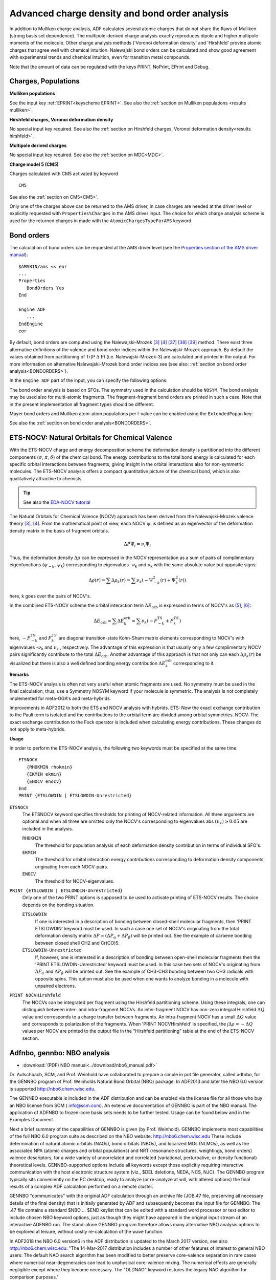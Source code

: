 
Advanced charge density and bond order analysis
***********************************************

In addition to Mulliken charge analysis, ADF calculates several atomic charges that do not share the flaws of Mulliken (strong basis set dependence). The multipole-derived charge analysis exactly reproduces dipole and higher multipole moments of the molecule. Other charge analysis methods ('Voronoi deformation density' and 'Hirshfeld' provide atomic charges that agree well with chemical intuition. Nalewajski bond orders can be calculated and show good agreement with experimental trends and chemical intuition, even for transition metal compounds. 

Note that the amount of data can be regulated with the keys PRINT, NoPrint, EPrint and Debug. 


Charges, Populations
====================

**Mulliken populations**

See the input key  :ref:`EPRINT<keyscheme EPRINT>`. See also the  :ref:`section on Mulliken populations <results mulliken>`. 

**Hirshfeld charges, Voronoi deformation density**

No special input key required. See also the :ref:`section on Hirshfeld charges, Voronoi deformation density<results hirshfeld>`. 

**Multipole derived charges**

No special input key required. See also the  :ref:`section on MDC<MDC>`. 

**Charge model 5 (CM5)**

Charges calculated with CM5 activated by keyword 

.. _keyscheme CM5: 


::

   CM5

See also the  :ref:`section on CM5<CM5>`. 

Only one of the charges above can be returned to the AMS driver, in case charges are needed at the driver level or explicitly requested with ``Properties%Charges`` in the AMS driver input. The choice for which charge analysis scheme is used for the returned charges in made with the ``AtomicChargesTypeForAMS`` keyword.

.. scmautodoc:: adf AtomicChargesTypeForAMS


.. index:: bond order 
.. index:: Mayer bond order
.. _bond_roders_input:

Bond orders
===========


The calculation of bond orders can be requested at the AMS driver level (see the `Properties section of the AMS driver manual <../../AMS/Properties.html>`__)::

   $AMSBIN/ams << eor
   ...
   Properties 
      BondOrders Yes
   End

   Engine ADF
      ...
   EndEngine
   eor

By default, bond orders are computed using the Nalewajski-Mrozek [#ref3]_ [#ref4]_ [#ref39]_ [#ref40]_ [#ref41]_ method. There exist three alternative definitions of the valence and bond order indices within the Nalewajski-Mrozek approach. By default the values obtained from partitioning of Tr(P :math:`\Delta` \P) (i.e. Nalewajski-Mrozek-3) are calculated and printed in the output. For more information on alternative Nalewajski-Mrozek bond order indices see (see also: :ref:`section on bond order analysis<BONDORDERS>`). 


In the ``Engine ADF`` part of the input, you can specify the following options:

.. scmautodoc:: adf BondOrders


The bond order analysis is based on SFOs. The symmetry used in the calculation should be ``NOSYM``. The bond analysis may be used also for multi-atomic fragments. The fragment-fragment bond orders are printed in such a case. Note that in the present implementation all fragment types should be different. 

Mayer bond orders and Mulliken atom-atom populations per l-value can be enabled using the ``ExtendedPopan`` key:

.. scmautodoc:: adf ExtendedPopan


See also the :ref:`section on bond order analysis<BONDORDERS>`. 

.. index:: ETS-NOCV 
.. index:: NOCV 
.. index:: NOCV-Hirshfeld
.. _NOCV: 

ETS-NOCV: Natural Orbitals for Chemical Valence
===============================================

With the ETS-NOCV charge and energy decomposition scheme the deformation density is partitioned into the different components (:math:`\sigma`, :math:`\pi`, :math:`\delta`) of the chemical bond. The energy contributions to the total bond energy is calculated for each specific orbital interactions between fragments, giving insight in the orbital interactions also for non-symmetric molecules. The ETS-NOCV analysis offers a compact quantitative picture of the chemical bond, which is also qualitatively attractive to chemists. 

.. tip::
  See also the `EDA-NOCV tutorial <../../Tutorials/Analysis/EDA.html#eda-nocv>`__ 

The Natural Orbitals for Chemical Valence (NOCV) approach has been derived from the  Nalewajski-Mrozek valence theory  [#ref3]_,  [#ref4]_.  From the mathematical point of view, each NOCV  :math:`\psi`\ :sub:`i`  is defined as an eigenvector of the deformation density matrix  in the basis of fragment orbitals.  

.. math::

   \Delta P \Psi_i = \nu_i \Psi_i

Thus, the deformation density :math:`\Delta`:math:`\rho` can be expressed in the NOCV representation  as a sum of pairs of complimentary eigenfunctions (:math:`\psi_{-k}`, :math:`\psi_k`)  corresponding to eigenvalues -:math:`\nu`\ :sub:`k`  and :math:`\nu`\ :sub:`k`  with the same  absolute value but opposite signs: 

.. math::

   \Delta \rho (r) = \sum \Delta \rho_k (r) = \sum \nu_k \left(  -\Psi^2_{-k} (r) + \Psi^2_{k} (r)   \right)


here, k goes over the pairs of NOCV's. 

In the combined ETS-NOCV scheme the orbital interaction term :math:`\Delta E_\text{orb}`   is expressed in terms of NOCV's as  [#ref5]_,  [#ref6]_: 

.. math::

   \Delta E_\text{orb} = \sum \Delta E_k^\text{orb} = \sum \nu_k \left( -F^\text{TS}_{-k} + F^{TS}_k \right)

here, :math:`-F^\text{TS}_{-k}` and :math:`F^{TS}_k` are diagonal transition-state  Kohn-Sham matrix elements corresponding to NOCV's with eigenvalues -:math:`\nu`\ :sub:`k`  and :math:`\nu`\ :sub:`k` , respectively. The advantage of this expression is that usually only a few complimentary NOCV pairs  significantly contribute to the total :math:`\Delta E_\text{orb}`. Another advantage of this approach  is that not only can each :math:`\Delta \rho_k (r)` be visualized but there is also a  well defined bonding energy contribution :math:`\Delta E_k^\text{orb}` corresponding to it. 

**Remarks**

The ETS-NOCV analysis is often not very useful when atomic fragments are used. No symmetry must be used  in the final calculation, thus, use a Symmetry NOSYM keyword if your molecule is symmetric.  The analysis is not completely implemented for meta-GGA's and meta-hybrids. 

Improvements in ADF2012 to both the ETS and NOCV analysis with hybrids. ETS: Now the exact exchange contribution to the Pauli term is isolated and the contributions to the orbital term are divided among orbital symmetries. NOCV: The exact exchange contribution to the Fock operator is included when calculating energy contributions. These changes do not apply to meta-hybrids. 

**Usage**

In order to perform the ETS-NOCV analysis, the following two keywords must be specified at the same time: 

.. _keyscheme ETSNOCV: 


::

   ETSNOCV 
      {RHOKMIN rhokmin}
      {EKMIN ekmin}
      {ENOCV enocv}
   End
   PRINT {ETSLOWDIN | ETSLOWDIN-Unrestricted}

``ETSNOCV``
   The ETSNOCV keyword specifies thresholds for printing of NOCV-related information. All three arguments are optional and when all three are omitted only the NOCV's corresponding to eigenvalues abs :math:`(\nu_k) \geq 0.05` are included in the analysis.  

   ``RHOKMIN``
      The threshold for population analysis of each deformation density contribution  in terms of individual SFO's. 

   ``EKMIN``
      The threshold for orbital interaction energy contributions corresponding to  deformation density components originating from each NOCV-pairs.  

   ``ENOCV``
      The threshold for NOCV-eigenvalues. 

``PRINT {ETSLOWDIN | ETSLOWDIN-Unrestricted}``
   Only one of the two PRINT options is supposed to be used to activate printing of ETS-NOCV results.  The choice depends on the bonding situation. 

   ``ETSLOWDIN``
      If one is interested in a description of bonding between closed-shell molecular fragments, then  'PRINT ETSLOWDIN' keyword must be used. In such a case one set of NOCV's originating from the  total deformation density matrix :math:`\Delta P = ( \Delta P_\alpha + \Delta P_\beta)` will be printed out. See the example of carbene bonding between closed shell CH2 and Cr(CO)5.  

   ``ETSLOWDIN-Unrestricted``
      If, however, one is interested in a description of bonding between open-shell molecular fragments  then the 'PRINT ETSLOWDIN-Unrestricted' keyword must be used. In this case two sets of NOCV's originating from :math:`\Delta P_\alpha` and :math:`\Delta P_\beta`  will be printed out.  See the example of CH3-CH3 bonding between two CH3 radicals with opposite spins.  This option must also be used when one wants to analyze bonding in a molecule with unpaired electrons. 

``PRINT NOCVHirshfeld``
   The NOCVs can be integrated per fragment using the Hirshfeld partitioning scheme. Using these integrals, one can distinguish between inter- and intra-fragment NOCVs. An inter-fragment NOCV has non-zero integral Hirshfeld :math:`\Delta Q` value and corresponds to a charge transfer between fragments. An intra-fragment NOCV has a small :math:`\Delta Q` value and corresponds to polarization of the fragments. When 'PRINT NOCVHirshfeld' is specified, the :math:`\int{\Delta \rho} = -\Delta Q` values per NOCV are printed to the output file in the "Hirshfeld partitioning" table at the end of the ETS-NOCV section. 

.. index:: NBO-analysis 
.. index:: adfnbo 
.. index:: gennbo 
.. _NBO: 

Adfnbo, gennbo: NBO analysis
============================

* :download:`(PDF) NBO manual<../download/nbo6_manual.pdf>`

Dr. Autschbach, SCM, and Prof. Weinhold have collaborated to prepare a simple in put file generator, called adfnbo, for the GENNBO program of Prof. Weinholds Natural Bond Orbital (NBO) package. In ADF2013 and later the NBO 6.0 version is supported  `http://nbo6.chem.wisc.edu <http://nbo6.chem.wisc.edu>`__. 

The GENNBO executable is included in the ADF distribution and can be enabled via the license file for all those who buy an NBO license from SCM ( `info@scm.com <mailto:info@scm.com>`__). An extensive documentation of GENNBO is part of the NBO manual. The application of ADFNBO to frozen-core basis sets needs to be further tested. Usage can be found below and in the Examples Document. 

Next a brief summary of the capabilities of GENNBO is given (by Prof. Weinhold). GENNBO implements most capabilities of the full NBO 6.0 program suite as described on the NBO website:  `http://nbo6.chem.wisc.edu <http://nbo6.chem.wisc.edu>`__ These include determination of natural atomic orbitals (NAOs), bond orbitals (NBOs), and localized MOs (NLMOs), as well as the associated NPA (atomic charges and orbital populations) and NRT (resonance structures, weightings, bond orders) valence descriptors, for a wide variety of uncorrelated and correlated (variational, perturbative, or density functional) theoretical levels. GENNBO-supported options include all keywords except those explicitly requiring interactive communication with the host electronic structure system (viz., $DEL deletions, NEDA, NCS, NJC). The GENNBO program typically sits conveniently on the PC desktop, ready to analyze (or re-analyze at will, with altered options) the final results of a complex ADF calculation performed on a remote cluster. 

GENNBO "communicates" with the original ADF calculation through an archive file (JOB.47 file, preserving all necessary details of the final density) that is initially generated by ADF and subsequently becomes the input file for GENNBO. The .47 file contains a standard $NBO ... $END keylist that can be edited with a standard word processor or text editor to include chosen NBO keyword options, just as though they might have appeared in the original input stream of an interactive ADFNBO run. The stand-alone GENNBO program therefore allows many alternative NBO analysis options to be explored at leisure, without costly re-calculation of the wave function. 

In ADF2018 the NBO 6.0 version6 in the ADF distribution is updated to the March 2017 version, see also
`http://nbo6.chem.wisc.edu <http://nbo6.chem.wisc.edu>`__:
"The 14-Mar-2017 distribution includes a number of other features of interest to general NBO users:
The default NAO search algorithm has been modified to better preserve core-valence separation in rare cases where numerical near-degeneracies can lead to unphysical core-valence mixing. The numerical effects are generally negligible except where they become necessary. The "OLDNAO" keyword restores the legacy NAO algorithm for comparison purposes."

This new NAO method may change the NBO analysis of some properties (EFG, NMR) quite substantially, especially individual contributions.

**Usage**

ADF needs to write some data to file, which is done by including FULLFOCK, AOMAT2FILE, SAVE TAPE15, and SYMMETRY NOSYM in the input file for ADF.
An all electron basis set is needed.
Use the key 'spherical' in the adfnbo input.
A file named FILE47 is generated by adfnbo which is an input file for the general NBO program gennbo6.
Thus the usage is like

::

   $AMSBIN/ams <<eor
   ...
   Engine ADF
      Basis
        ...
        Core None
      End
      FullFock
      AOMat2File
      Save TAPE15
      Symmetry Nosym
   EndEngine
   eor

   $AMSBIN/adfnbo <<eor
      write
      fock
      spherical
      end input
   eor

   $AMSBIN/gennbo6 FILE47



.. _NBO_PROPERTIES: 

NBO analysis of EFG, NMR chemical shifts, NMR spin-spin coupling
----------------------------------------------------------------

For certain molecular properties it is possible to perform detailed analyses in terms of Natural Bond Orbitals (NBOs) and Natural Localized Molecular Orbitals (NLMOs). These features generally require a sequence of ADF and/or property code runs. An initial non-relativistic or scalar relativistic ADF run, followed by the generation of NBO and NLMO data, is required, and the resulting data files need to be present in subsequent property calculations, along with a keyword indicating that the NBO analysis is requested in the property module. 

We have noted in the past some slight loss of numerical accuracy of the results after going through the various orbital transformations in the NBO - NLMO sequence. It is important that the user verifies in each case that the total contributions from the analysis are in agreement with the total calculated property, within the numerical integration accuracy limits. In order to assist the user with this, the analysis program always print the total analysis contributions, including small non-printed values. 

Moreover, there appears to be a problem with the analysis of the Fock matrix in the NBO program in conjunction with ADF calculations. Therefore please do NOT use the Fock matrix second order perturbation theory analysis in NBO at this time. We will remove this disclaimer once the issue has been fixed. Applications of the NBO-NLMO property analysis codes have so far given no indication that the Fock matrix issue interferes with the analysis. 

Important note: If properties are analyzed from within spin-orbit relativistic computations, the NBO/NLMO analysis is performed in terms of scalar (spin-free) relativistic orbitals, as detailed in the technical references. The results from these analyses are exact in the sense that they fully reproduce the final spin-orbit property result, and they allow to dissect the property in terms of more intuitive one component real scalar relativistic localized orbitals. Typically, the property analysis in a spin-orbit calculation involves contributions from unoccupied scalar NLMOs, whereas there are no such contributions if a non-relativistic or scalar relativistic property is analyzed. 

Available properties for NBO analysis: EFG, NMR chemical shifts and NMR spin-spin coupling. 

**NBO analysis of EFG**

EFGs: non-relativistic and scalar ZORA, in ADF/AOResponse. Requires initial ADF run with 

::

   AOresponse
    donothing
   End

in order to generate orbitals that re equivalent to those generated in the subsequent ADF run where the EFG is calculated. Alternatively, simply calculate the EFG twice, once before the NBO generation step, and once afterward. 

The next step (see below) is to create the NBOs and the required data files for the analysis. Afterward, in the second ADF run, use 

::

   Aoresponse
    efg NUC nbo
   end

``efg NUC nbo``
   Here NUC is the number of the nucleus at which the EFG is to be computed (ADF internal atom ordering). Example: efg 1 nbo. 

The threshold for printing the EFG-NBO contributions to output can be adjusted via the ``Tresh`` options. The default is 0.05, which means that only orbitals with absolute value contribution larger than 5% of the total EFG are printed. To increase the number of contributions printed, specify a smaller threshold. For example::

   Aoresponse
      efg 1 nbo Tresh 0.01
   end

In addition to the optional NBO analysis, the EFG program in AOResponse prints a Mulliken type analysis of the EFG principal components, and an analysis in terms of canonical MOs. 

**WARNING**: The ordering of the principal components is lowest to highest including the sign. That is, we have :math:`V11 \leq V22 \leq V33`. This does not conform to the usual convention of :math:`|V11| \leq |V22| \leq |V33|`. Please make sure you select the right component for your analysis. 

Example job: $AMSHOME/examples/adf/AlCl3_efgnbo. For an explanation of the output and a general usage tutorial, see [#ref7]_. Further references and recommended citations, see [#ref8]_. 

**NBO analysis of NMR Chemical shift**

An implementation is currently available for spin-orbit ZORA computations. If scalar ZORA calculations are to be analyzed, provide the input keyword 

::

   FAKESO

in the NMR input (outside of the 'nmr' keyword). If this feature is requested one should restrict the calculation to a single shielding tensor per NMR run. It would be good practice to check the results against regular NMR calculations where the analysis feature is not requested. No ZORA scaling is applied in the analysis results. The data should be equivalent to a regular computation in the NMR input with 

::

   NMR
    u1k best
    calc all
   END

Depending on whether scalar or spin-orbit calculations are to be analyzed, the sequence of calculations is different: 

**scalar**: 

1. ADF, scalar ZORA, symmetry NOSYM, closed shell
2. generate NBOs and required data files for analysis 
3. NMR with FAKESO and analysis keywords, use adf.rkf (previously known as TAPE21), TAPE10 from step 1. 

**spin-orbit**: 

1. ADF, scalar ZORA, closed shell
2. generate NBOs and required data files for analysis 
3. delete adf.rkf, TAPE10, TAPE15
4. ADF, spin-orbit ZORA, symmetry NOSYM, closed shell
5. NMR with analysis keywords, using adf.rkf, TAPE10 from step 4

In the NMR run, in addition to the NMR keyword, provide the following 

::

   analysis
    print 0.01
    canonical
    nbo
    components
   end

The optional canonical keyword can be used independently from the NBO analysis features. It enables an analysis of the shielding in terms of the canonical MOs. The components keyword is optional and enables an analysis not only of the isotropic shielding but also of each principal component of the tensor. The print keyword selects printout of contributions relative to the total diamagnetic, paramagnetic. In the example, only contributions greater than 1% are printed. Set to zero to print ALL contributions. 

Example job: $AMSHOME/examples/adf/CH4_nmrnbo. References [#ref42]_ [#ref43]_ [#ref44]_. 

**NBO analysis of NMR spin-spin coupling (J-coupling)**

Non-relativistic, scalar ZORA, spin-orbit ZORA 

The sequence of jobs is similar to those in the NMR section. 

**scalar** or **non-relativistic**: 

1. ADF, scalar ZORA or nonrel. 
2. generate NBOs and required data files for analysis 
3. CPL with analysis keyword, use adf.rkf (previously known as TAPE21), TAPE10 from step 1. 

**spin-orbit**: 

1. ADF, scalar ZORA 
2. generate NBOs and required data files for analysis 
3. delete adf.rkf, TAPE10, TAPE15
4. ADF, spin-orbit ZORA 
5. CPL with analysis keyword, using adf.rkf, TAPE10 from step 4

In the CPL run provide the following 'contributions' keyword to enable the analysis 


::

   nmrcoupling
      ... other options
      contributions 1E19 nbo
   end

The numerical value selects a print threshold in SI units of T**2/J for the analysis. Increase the value to obtain less detail in the analysis. By default, 'contributions' triggers an analysis of the J-coupling in terms of canonical MOs. The nbo keyword enables in addition the NBO-NLMO analysis. 

Please note that due to the history of how the program was developed the output from the scalar/nrel. analysis and from the spin-orbit calculations differs somewhat. The qualitative content is the same. 

In scalar ZORA or non-relativistic CPL calculations without the SD term an orbital based analysis is only performed for the Fermi-contact mechanism. If you also need an analysis for the PSO and SD mechanisms but do not want to run a spin-orbit calculation with ADF please use the SD or NOSD keywords which will cause the spin-orbit branch of the CPL code to be used. In ZORA spin-orbit calculations the FC, SD, PSO, and cross terms are analyzed together by default. You can selectively switch them on or off in order to get individual mechanism analyses. The DSO mechanism is often negligible. An analysis tool for this mechanism has therefore not yet been developed. 

Example job: $AMSHOME/examples/adf/CPL_CH3OH_NBO. References NMR spin-spin couplings with NBO analysis [#ref44]_ [#ref45]_ [#ref46]_ [#ref47]_:

**Generation of NBOs**

How to generate the NBOs, NLMOs, and the data files needed for these calculations (step 2 below is step 2 in the examples above): 

1. run ADF with scalar ZORA or non-relativistic options, and keep adf.rkf and TAPE15.  

::

   AMS_JOBNAME=Scalar $AMSBIN/ams <<eor
     ...
   eor

2. 

::

   # run adfnbo in WRITE  mode to create the gennbo input file FILE47
   # and one of the required property analysis files, adfnbo.kf
   
   $AMSBIN/adfnbo << eor
    ADFfile Scalar.results/adf.rkf
    TAPE15file Scalar.results/TAPE15
    write
    spherical
   eor
   
   rm -f adfnbo.37 adfnbo.39 adfnbo.49 adfnbo.48
   $AMSBIN/gennbo6 << FILE47
   
   # run adfnbo in COPY mode to create the second property analysis
   # file, adfnbo2.kf
   
   $AMSBIN/adfnbo <<  eor
    ADFfile Scalar.results/adf.rkf
    TAPE15file Scalar.results/TAPE15
    spherical
    copy
   eor
   
   # run adfnbo in READ mode: prepare locorb on TAPE21
   
   $AMSBIN/adfnbo <<  eor
    ADFfile scalar.results/adf.rkf
    TAPE15file scalar.results/TAPE15
    spherical
    read
   eor
   
   rm -f adfnbo.37 adfnbo.39 adfnbo.49 adfnbo.48
   
   # keep the adf.rkf after this sequence in order to
   # be able to plot the NBOs and NLMOs with amsview
   
   # clean up, keep adfnbo*.kf for any NBO property analyses.

.. index:: Bader analysis 
.. index:: AIM 
.. index:: QTAIM 
.. index:: atoms in molecules 
.. index:: Fukui descriptors
.. index:: conceptual DFT descriptors
.. index:: LI-DI matrix
.. index:: dual descriptor domains

QTAIM: Atoms in Molecules
=========================

One can calculate local and atomic properties using a real-space partition of the electronic density. It is based on the quantum theory of atoms in molecules (QTAIM) developed by Richard Bader [#ref9]_. Another possibility for Bader analysis is to use the adf2aim utility with a third party program such as Xaim.

Local, atomic, and non-local properties
---------------------------------------

.. _BADER: 
.. _QTAIM: 

The QTAIM input block replaces the *Bader* keyword. The former *Bader Reactivity* option now corresponds to the new *ConceptualDFT* block (see below).

The QTAIM functionality encompasses two different but related features: topology analysis of the electron density gradient field [#ref10]_, and calculation of the condensed atomic properties by integrating various local functions over atomic basins [#ref48]_ [#ref49]_. These calculation can also be used for relatively large systems (hundreds of atoms). The topology analysis is performed at all levels of the analysis and it produces a list of the molecule's electron density critical points and bond paths that can be visualized by the AMSview GUI module. Besides, the following properties at the critical points are calculated: electron density, its Laplacian and Hessian matrix, ellipticity, Jenkins' metallicity index [#ref12]_, reduced density gradient, DFT energy density variation rates [#ref13]_, and Abramov's local energy components [#ref14]_. At the *Extended* analysis level the following condensed atomic properties are calculated: atomic charges, integral of the density Laplacian, dipole and quadrupole moments, Shannon and Renyi entropies, spatial distribution of the molecular orbitals over atomic basins. If the *Energy* keyword is specified, also the atomic energies [#ref11]_ are calculated. At the *Full* level, also the atom-atom matrix elements of the localization (LI) and delocalization (DI) indices [#ref50]_ [#ref51]_ are computed. 


.. _keyscheme QTAIM: 

.. scmautodoc:: adf QTAIM AnalysisLevel Energy AtomsToDo Spacing
   :nosummary:
   :noref:

Note that the accuracy of condensed atomic properties can be estimated by integrating the Laplacian of the electron density over a given basin, which, ideally, must vanish. The accuracy of the method can be improved by using a larger integration grid (NumericalQuality). Usually, the default grid is sufficient to achieve the accuracy of 10\ :sup:`-3` a.u. (differences of milliHartree in the energies). Unfortunately, the convergence of the electron density Laplacian integral with the grid size is not monotonous. Therefore this type of Bader atomic property calculation should be considered for applications where computational efficiency is critical and moderate accuracy is sufficient. 

.. Note::
   The *Energy* keyword requires calculation of the total energy so it has the same limitations as the *TotalEnergy* keyword. For example, it is not compatible with relativistic calculations. The electron density topology analysis, however, *is* possible for all-electron scalar-relativistic calculations as was shown in [#ref15]_. 

.. Note::
   Atomic energies are correct only at equilibrium geometries (the virial theorem is used).

.. _ADF2AIM: 
.. index:: adf2aim 

ADF2AIM
-------

The ADF utility adf2aim (original name rdt21) developed by Xavi Lopez, Engelber Sans and Carles Bo converts an ADF adf.rkf (formerly known as TAPE21) to WFN format (for Bader analysis) 

The program rdt21 is now called adf2aim and is part of the ADF package. 

The WFN file is an input file for the third party program Xaim (see  `http://www.quimica.urv.es/XAIM <http://www.quimica.urv.es/XAIM>`__ for details), which is a graphical user interface to programs that can perform the Bader analysis. Usage of adf2aim can be found in the Examples Document. 


.. Aromaticity
.. index:: aromaticity
.. index:: Iring aromaticity index
.. index:: MCI aromaticity index

Aromaticity index with QTAIM
----------------------------

The cyclic delocalization of mobile electrons in two or three dimensions is probably one of the key aspects that characterize aromatic compounds.
However, aromaticity cannot be measured directly by any physical or chemical experiment because it is not a well-defined magnitude.
One can define indicators of aromaticity, some of which are implemented in ADF.
The matrix of localization/delocalization indices (LI-DI) and the following from it Iring (ring index) and MCI (multi center index) aromaticity indices 
(see Ref. [#ref16]_) 
can be computed for rings specified by the user. The rings are specified using the AROMATICITY input block, one line per ring. 
For example, for a benzene molecule where atoms 1-6 are carbon atoms the input would look like this:

.. _keyscheme AROMATICITY:

::

   AROMATICITY
     1 2 3 4 5 6
   END

The program does not check whether the atoms in the AROMATICITY input block are connected so it is responsibility of the user 
to specify them correctly. Moreover, for the Iring index to be calculated correctly the atoms must be listed in the order they are 
connected in the ring.

Calculation of the aromaticity indices invokes the QTAIM analysis automatically and uses its results so all accuracy considerations 
for the QTAIM key above are also valid here. This feature requires that the calculation is performed without symmetry (Symmetry NOSYM).

Results of the calculation are printed to the output under the "Aromaticity Index" header. The first table presents the total number of 
electrons per atom and their breakdown in "localized" and "delocalized". Note: the total number of electrons per atom 
:math:`N_{total} = N_{loc} + N_{deloc} / 2` since delocalized electrons are counted twice. The second table presents the Iring and 
MCI ring indices for each ring specified in the AROMATICITY block. These results (and the original LiDi matrix from which they are 
computed) are stored in the Properties section in the t21 file.

.. _ConceptualDFT:

Conceptual DFT
==============

Global, atomic, and non-local descriptors
-----------------------------------------

The *ConceptualDFT* block replaces and extends the set of features behind the *Bader Reactivity* keyword found in the ADF versions before ADF2019. The frontier molecular orbital (FMO) approximation is used for all calculations. Orbital degeneracy is taken into account following Martinez [#ref17]_. All these descriptors are described in Ref. [#ref18]_. Which exactly descriptors are calculated depends on the *AnalysisLevel* key:

* *Normal:* global conceptual DFT descriptors, i.e. electronic chemical potential, electronegativity (its opposite), hardness and softness, hyperhardness [#ref19]_, electrophilicity index [#ref20]_, dissociation energies (nucleofuge and electrofuge, see Ref. [#ref21]_), electrodonating and electroaccepting powers [#ref22]_ and the net electrophilicity [#ref23]_. Also, new global descriptors called *global dual descriptors* :math:`\Delta f+` and :math:`\Delta f-` are calculated [#ref24]_, which correspond to the spatial integral of the positive (electrophilic) or negative (nucleophilic) regions of the original dual descriptor, respectively. These descriptors allow for comparing total reactivity of molecules, in contrast with Fukui functions or original dual descriptor that integrate over the whole space to 1 or 0 for all molecules. 
* *Extended:* both global and atomic properties, including condensed (QTAIM) descriptors in both canonical and grand canonical ensembles. More precisely, the following properties are computed: condensed Fukui functions [#ref26]_, dual descriptor [#ref25]_ [#ref27]_ and some of their composite functions [#ref52]_ [#ref53]_ [#ref54]_, as well as condensed local electrophilicity and nucleophilicity [#ref28]_.
* *Full:* all properties are calculated, including non-local ones, such as the condensed linear response function [#ref29]_ and the softness kernel [#ref30]_.

Please note that atomic electronegativities [#ref31]_ are calculated separately with an optional *Electronegativity* keyword. In contrast with other properties, it requires all-electron basis sets and triggers the *TotalEnergy* keyword.

.. _keyscheme ConceptualDFT: 

.. scmautodoc:: adf ConceptualDFT AnalysisLevel Electronegativity AtomsToDo
   :nosummary:
   :noref:

For more information about *Conceptual DFT*, we suggest the reading of these excellent reviews: Refs. [#ref33]_ and [#ref32]_.
   
Domains of the dual descriptor
------------------------------
   
In a recent paper [#ref34]_, Tognetti et al. proposed a real-space partitioning scheme of the dual descriptor (DD) into chemically meaningful *reactivity domains*. Basically, a predominantly electrophilic (nucleophilic) DD domain constitutes a region of space where this function remains positive (negative). They can be visualized using the GUI and quantitative information can be obtained using the additional *Domains* key block.

.. Note::
      This analysis requires that the calculation is performed without symmetry (Symmetry NOSYM)

.. scmautodoc:: adf ConceptualDFT Domains
   :nosummary:
   :noref:



.. _DAMQT:
.. index:: adf2damqt

adf2damqt: DAMQT interface
==========================

Interface (adf2damqt) to the 3rd party DAMQT 2.0 package [#ref35]_, which can analyze the electron density in molecules, and related quantities.
DAMQT includes the method of deformed atoms in molecules (DAM).
The DAMQT 2.0 package is described in Ref. [#ref35]_.
In the ADF calculation TAPE15 and adf.rkf need to be saved.
The executable adf2damqt can be run with up to three optional arguments.
If no argument is supplied, "ADF" is chosen as default root name (fname) for files generated by the interface,
and files containing electron density matrix (fname.den) and molecular orbitals (fname.SLorba and, eventually, fname.SLorbb) will be created in a format suitable to be read by DAMQT.

::

   $AMSBIN/ams << eor
   ...
   Engine ADF
      ...
      SAVE TAPE15
   EndEngine
   eor
   mv ams.results/adf.rkf TAPE21
   mv ams.results/TAPE15 TAPE15
   $AMSBIN/adf2damqt {fname {SPIN} {NOORBITALS}}

``fname``
  If a specific name is desired for the files (fname), it must be supplied as first optional argument,
  provided that the name does not coincide with any of the two additional options SPIN and NOORBITALS.

``SPIN``
  SPIN: for storing spin density matrix in fname.den file (instead of total electron density, which is the default).

``NOORBITALS``
  NOORBITALS: to prevent generation of files with molecular orbitals (by default orbitals are generated).

  SPIN and NOORBITALS are case insensitive and can be given in any order (but always after optional fname when required).


.. _FOD:
.. index:: FOD
.. index:: fractional orbital density

FOD: fractional orbital density
===============================

Following the analysis method by Grimme and Hansen (Ref. [#ref37]_)
a fractional occupation number weighted electron density (FOD) can be plotted with AMSview.
The scalar field is obtained by finite-temperature DFT calculations with pre-defined electronic temperature :math:`T_{el}`,
typically :math:`T_{el}` =5000 K, and for hybrids :math:`T_{el}` =20000*(amount of HF exchange)+5000, see Ref. [#ref37]_.
This analysis tool can be used to determine whether static electron-correlation effects are important.

::

   OCCUPATIONS ELECTRONICTEMPERATURE=5000

The NFOD (integrated FOD) is written in the output of ADF.
The FOD can be visualized with AMSview.
The contour surface value in AMSview should be set to 0.005 (:math:`e/(bohr)^3`).


.. only:: html

  .. rubric:: References

.. [#ref1] I.\  Mayer, *Charge, bond order and valence in the ab initio SCF theory*, `Chemical Physics Letters 97, 270 (1983) <https://doi.org/10.1016/0009-2614(83)80005-0>`__ 

.. [#ref2] M.S. Gopinathan and K. Jug, *Valency. I. A quantum chemical definition and properties*, `Theoretica Chimica Acta 1983 63, 497 (1983) <https://doi.org/10.1007/BF00552652>`__ 

.. [#ref3] A.\  Michalak, R.L. De Kock and T. Ziegler, *Bond Multiplicity in Transition-Metal Complexes: Applications of Two-Electron Valence Indices*, `Journal of Physical Chemistry A 112, 7256 (2008) <https://doi.org/10.1021/jp800139g>`__ 

.. [#ref4] R.F. Nalewajski, J. Mrozek and A. Michalak, *Two-electron valence indices from the Kohn-Sham orbitals*, `International Journal of Quantum Chemistry 61, 589 (1997) <https://doi.org/10.1002/(SICI)1097-461X(1997)61:3%3C589::AID-QUA28%3E3.0.CO;2-2>`__ 

.. [#ref5] M.\  Mitoraj, A. Michalak and T. Ziegler, *A Combined Charge and Energy Decomposition Scheme for Bond Analysis*, `Journal of Chemical Theory and Computation 5, 962 (2009) <https://doi.org/10.1021/ct800503d>`__ 

.. [#ref6] M.\  Mitoraj, A. Michalak and T. Ziegler, *On the Nature of the Agostic Bond between Metal Centers and Beta-Hydrogen Atoms in Alkyl Complexes. An Analysis Based on the Extended Transition State Method and the Natural Orbitals for Chemical Valence Scheme (ETS-NOCV)*, `Organometallics 28, 3727 (2009) <https://doi.org/10.1021/om900203m>`__ 

.. [#ref7] J.\  Autschbach, S. Zheng, and R.W. Schurko, *Analysis of Electric Field Gradient Tensors at Quadrupolar Nuclei in Common Structural Motifs*, `Concepts in Magnetic Resonance Part A 36A, 84 (2010) <https://doi.org/10.1002/cmr.a.20155>`__ 

.. [#ref8] A.J. Rossini, R.W. Mills, G.A. Briscoe, E.L. Norton, S.J. Geier, I. Hung, S. Zheng, J. Autschbach, and R.W. Schurko, *Solid-State Chlorine NMR of Group IV Transition Metal Organometallic Complexes*, `Journal of the American Chemical Society 131, 3317 (2009) <https://doi.org/10.1021/ja808390a>`__ 

.. [#ref9] P.L.A. Popelier, *Atoms in Molecules An Introduction*, Pearson Education, Harlow, 2000.

.. [#ref10] J.I. Rodríguez, *An Efficient Method for Computing the QTAIM Topology of a Scalar Field: The Electron Density Case*, `Journal of Computational Chemistry 34, 681 (2013) <https://doi.org/10.1002/jcc.23180>`__ 

.. [#ref11] J.I. Rodríguez, .W. Ayers, A.W. Götz, and F.L. Castillo-Alvarado, *Virial theorem in the Kohn-Sham density-functional theory formalism: Accurate calculation of the atomic quantum theory of atoms in molecules energies*, `Journal of Chemical Physics 131, 021101 (2009) <https://doi.org/10.1063/1.3160670>`__

.. [#ref12] P.W Ayers, S. Jenkins, *Bond metallicity measures*, `Comput. Theor. Chem. 1053, 112 (2015) <https://doi.org/10.1016/j.comptc.2014.10.040>`__.

.. [#ref13] V.\  Tognetti, L. Joubert, *Density functional theory and Bader's atoms-in-molecules theory: towards a vivid dialogue*, `Phys. Chem. Chem. Phys. 16, 14539 (2014) <https://doi.org/10.1039/C3CP55526G>`__.

.. [#ref14] Y.A. Abramov, *On the Possibility of Kinetic Energy Density Evaluation from the Experimental Electron-Density Distribution*, `Acta Cryst. A53, 264 (1997) <https://doi.org/10.1107/S010876739601495X>`__.

.. [#ref15] J.S.M. Anderson, J.I. Rodriguez, P.W. Ayers, and A.W. Götz, *Relativistic (SR-ZORA) Quantum Theory of Atoms in Molecules Properties*, `Journal of Computational Chemistry 82, 81 (2017) <https://doi.org/10.1002/jcc.24520>`__. 

.. [#ref16] F.\  Feixas, E. Matito, J. Poater and M. Sola, *Quantifying aromaticity with electron delocalisation measures*, `Chem. Soc. Rev. 44, 6434 (2015) <https://doi.org/10.1039/c5cs00066a>`__

.. [#ref17] J.\  Martínez, *Local Reactivity Descriptors from Degenerate Frontier Molecular Orbitals*, `Chem. Phys. Lett. 478, 310-322 (2009) <https://doi.org/10.1016/j.cplett.2009.07.086>`__ 

.. [#ref18] G.\  Hoffmann, V. Tognetti and L. Joubert, *Can molecular and atomic descriptors predict the electrophilicity of Michael acceptors?*, `J. Mol. Model. 24, 281 (2018) <https://doi.org/10.1007/s00894-018-3802-9>`__.

.. [#ref19] C.\  Morell, A. Grand, A. Toro-Labbé, *Is hyper-hardness more chemically relevant than expected ?*, `J. Mol. Model. 19, 2893 (2013) <https://doi.org/10.1007/s00894-013-1778-z>`__

.. [#ref20] R.G. Parr, L.v. Szenpály, S. Liu, *Electrophilicity index*, `J. Am. Chem. Soc. 121, 1922 (1999) <https://doi.org/10.1021/ja983494x>`__

.. [#ref21] P.W. Ayers, J.S.M. Anderson, J.I. Rodrigueza, Z. Jaweda, *Indices for predicting the quality of leaving groups*, `Phys. Chem. Chem. Phys. 7, 1918 (2005) <https://doi.org/10.1039/b500996k>`__

.. [#ref22] J.L. Gázquez, A. Cedillo, A. Vela, *Electrodonating and electroaccepting powers*, `J. Phys. Chem. A 111, 1966 (2007) <https://doi.org/10.1021/jp065459f>`__

.. [#ref23] P.K. Chattaraj, A. Chakraborty, S. Giri, *Net electrophilicity*, `J. Phys. Chem. A 113, 10068 (2009) <https://doi.org/10.1021/jp904674x>`__

.. [#ref24] F.\  Guégan, P. Mignon, V. Tognetti, L. Joubert, C. Morell, *Dual descriptor and molecular electrostatic potential: complementary tools for the study of the coordination chemistry of ambiphilic ligands*, `Phys. Chem. Chem. Phys. 16, 15558 (2014) <https://doi.org/10.1039/c4cp01613k>`__

.. [#ref25] F.\  Zielinski, V. Tognetti, L. Joubert, *Condensed descriptors for reactivity: A methodological study*, `Chem. Phys. Lett. 527, 67 (2012) <https://doi.org/10.1016/j.cplett.2012.01.011>`__.

.. [#ref26] R.G. Parr, W.T. Yang, *Density functional approach to the frontier-electron theory of chemical reactivity*, `J. Am. Chem. Soc. 106, 4049 (1984) <https://doi.org/10.1021/ja00326a036>`__

.. [#ref27] C.\  Morell, A. Grand, A. Toro-Labbé, *New Dual Descriptor for Chemical reactivity*, `J. Phys. Chem. A 109, 205 (2005) <https://doi.org/10.1021/jp046577a>`__

.. [#ref28] C.\  Morell C. , J.L. Gázquez, A. Vela, F. Guégan, H. Chermette, *Revisiting electroaccepting and electrodonating powers: proposals for local electrophilicity and local nucleophilicity descriptors*, `Phys. Chem. Chem. Phys. 16, 26832 (2014) <https://doi.org/10.1039/c4cp03167a>`__

.. [#ref29] P.\  Geerlings, S. Fias, Z. Boisdenghien, F. De Proft, *Conceptual DFT: chemistry from the linear response function*, `Chem. Soc. Rev. 43, 4989 (2014) <https://doi.org/10.1039/C3CS60456J>`__.

.. [#ref30] S.\  Fias, F. Heidar-Zadeh, P. Geerlings, P.W. Ayers, *Chemical transferability of functional groups follows from the nearsightedness of electronic matter*, `PNAS 114, 11633 (2017) <https://doi.org/10.1073/pnas.1615053114>`__

.. [#ref31] V.\  Tognetti, C. Morell, L. Joubert, *Atomic electronegativities in molecules*, `Chem. Phys. Lett. 635, 111 (2015) <https://doi.org/10.1016/j.cplett.2015.05.057>`__.

.. [#ref32] P.\  Geerlings, F. de Proft, W. Langenaecker, *Conceptual Density Functional Theory*, `Chem. Rev. 103, 1793 (2003) <https://doi.org/10.1021/cr990029p>`__.

.. [#ref33] H.\  Chermette, *Chemical reactivity indexes in density functional theory*, `J. Comput. Chem. 20, 129 (1999) <https://doi.org/10.1002/(SICI)1096-987X(19990115)20:1%3C129::AID-JCC13%3E3.0.CO;2-A>`__

.. [#ref34] V.\  Tognetti, C. Morell, L. Joubert, *Quantifying electro/nucleophilicity by partitioning the dual descriptor*, `J. Comput. Chem. 36, 649 (2015) <https://doi.org/10.1002/jcc.23840>`__.

.. [#ref35] R.\  López, J.F. Rico, G. Ramírez, I. Ema, D. Zorrilla, *DAMQT 2.0: A new version of the DAMQT package for the analysis of electron density in molecules*, `Computer Physics Communications 192, 289 (2015) <https://doi.org/10.1016/j.cpc.2015.02.027>`__ 

.. [#ref37] S.\  Grimme and A. Hansen, *A Practicable Real-Space Measure and Visualization of Static Electron-Correlation Effects*, `Angewandte Chemie International Edition 54, 12308 (2015) <https://doi.org/10.1002/anie.201501887>`__ 

.. [#ref39] R.F. Nalewajski and J. Mrozek, *Modified valence indices from the two-particle density matrix*, `International Journal of Quantum Chemistry 51, 187 (1994) <https://doi.org/10.1002/qua.560510403>`__ 

.. [#ref40] R.F. Nalewajski, J. Mrozek and A. Michalak, *Exploring Bonding Patterns of Molecular Systems Using Quantum Mechanical Bond Multiplicities*, `Polish Journal of Chemistry 72, 1779 (1998) <http://ichf.edu.pl/pjch/pj-1998/pj07s98.htm#1779>`__ 

.. [#ref41] R.F. Nalewajski, J. Mrozek and G. Mazur, *Quantum chemical valence indices from the one-determinantal difference approach*, `Canadian Journal of Chemistry 74, 1121 (1996) <https://doi.org/10.1139/v96-126>`__ 

.. [#ref42] J.\  Autschbach, *Analyzing NMR shielding tensors calculated with two-component relativistic methods using spin-free localized molecular orbitals*, `Journal of Chemical Physics 128, 164112 (2008) <https://doi.org/10.1063/1.2905235>`__ 

.. [#ref43] J.\  Autschbach and S. Zheng, *Analyzing Pt chemical shifts calculated from relativistic density functional theory using localized orbitals: The role of Pt 5d lone pairs*, `Magnetic Resonance in Chemistry 46, S45 (2008) <https://doi.org/10.1002/mrc.2289>`__ 

.. [#ref44] J.\  Autschbach and S. Zheng, *Relativistic computations of NMR parameters from first principles: Theory and applications*, `Annual Reports on NMR Spectroscopy 67, 1 (2009) <https://doi.org/10.1016/S0066-4103(09)06701-5>`__ 

.. [#ref45] J.\  Autschbach, *Analyzing molecular properties calculated with two-component relativistic methods using spin-free Natural Bond Orbitals: NMR spin-spin coupling constants* `Journal of Chemical Physics 127, 124106 (2007) <https://doi.org/10.1063/1.2768363>`__ 

.. [#ref46] J.\  Autschbach and B. Le Guennic, *Analyzing and interpreting NMR spin-spin coupling constants from molecular orbital calculations*, `Journal of Chemical Education 84, 156 (2007) <https://doi.org/10.1021/ed084p156>`__ 

.. [#ref47] A.M.A. Boshaala, S.J. Simpson, J. Autschbach and S. Zheng, *Synthesis and Characterization of the Trihalophosphine Compounds of Ruthenium* [RuX\ :sub:`2` (:math:`\eta`\ :sup:`6` -cymene)(PY\ :sub:`3` )] (X = Cl, Br, Y = F, Cl, Br) and the Related PF\ :sub:`2` (NMe\ :sub:`2` ) and P(NMe\ :sub:`2` )\ :sub:`3` Compounds; Multinuclear NMR Spectroscopy and the X-ray Single Crystal Structures of [RuBr\ :sub:`2` (:math:`\eta`\ :sup:`6` -cymene)(PF\ :sub:`3` )], [RuBr\ :sub:`2` (:math:`\eta`\ :sup:`6` -cymene)(PF\ :sub:`2` {NMe\ :sub:`2` })], and [RuI\ :sub:`2` (:math:`\eta`\ :sup:`6` -cymene)(P{NMe\ :sub:`2` }\ :sub:`3` )], `Inorganic Chemistry 47, 9279 (2008) <https://doi.org/10.1021/ic800611h>`__ 

.. [#ref48] J.I. Rodríguez, A.M. Köster, P.W. Ayers, A. Santos-Valle, A. Vela and G. Merino, *An efficient grid-based scheme to compute QTAIM atomic properties without explicit calculation of zero-flux surfaces*, `Journal of Computational Chemistry 30, 1082 (2009) <https://doi.org/10.1002/jcc.21134>`__ 

.. [#ref49] J.I. Rodríguez, R.F.W. Bader, P.W. Ayers, C. Michel, A.W. Götz and C. Bo, *A high performance grid-based algorithm for computing QTAIM properties*, `Chemical Physics Letters 472, 149 (2009) <https://doi.org/10.1016/j.cplett.2009.02.081>`__ 

.. [#ref50] X.\  Fradera, M.A Austen, *The Lewis model and beyond*, R.F.W. Bader, `J. Phys. Chem. A 103, 304 (1999) <https://doi.org/10.1021/jp983362q>`__.

.. [#ref51] J.\  Poater, M. Solà, M. Duran, X. Fradera, *The calculation of electron localization and delocalization indices at the Hartree–Fock, density functional and post-Hartree–Fock levels of theory*, `Theor. Chem. Acc. 107, 362 (2002) <https://doi.org/10.1007/s00214-002-0356-8>`__.

.. [#ref52] A.\  Toro-Labbé, P. Jaque, J.S. Murray and P. Politzer, *Connection between the average local ionization energy and the Fukui function*, `Chem. Phys. Lett. 407, 143 (2005) <https://doi.org/10.1016/j.cplett.2005.03.041>`__

.. [#ref53] J.\  Padmanabhan, R. Parthasarathi, M. Elango, V. Subramanian, B.S. Krishnamoorthy, S. Gutierrez-Oliva, A. Toro-Labbé, D. R. Roy, P. K. Chattaraj, *Multiphilic descriptor for chemical reactivity and selectivity*, `J. Phys. Chem. A 111, 130 (2007) <https://doi.org/10.1021/jp0718909>`__

.. [#ref54] P.K. Chattaraj, B. Maiti, U. Sarkar, *Philicity: A unified treatment of chemical reactivity and selectivity*, `J. Phys. Chem. A 107, 4973 (2003) <https://doi.org/10.1021/jp034707u>`__
